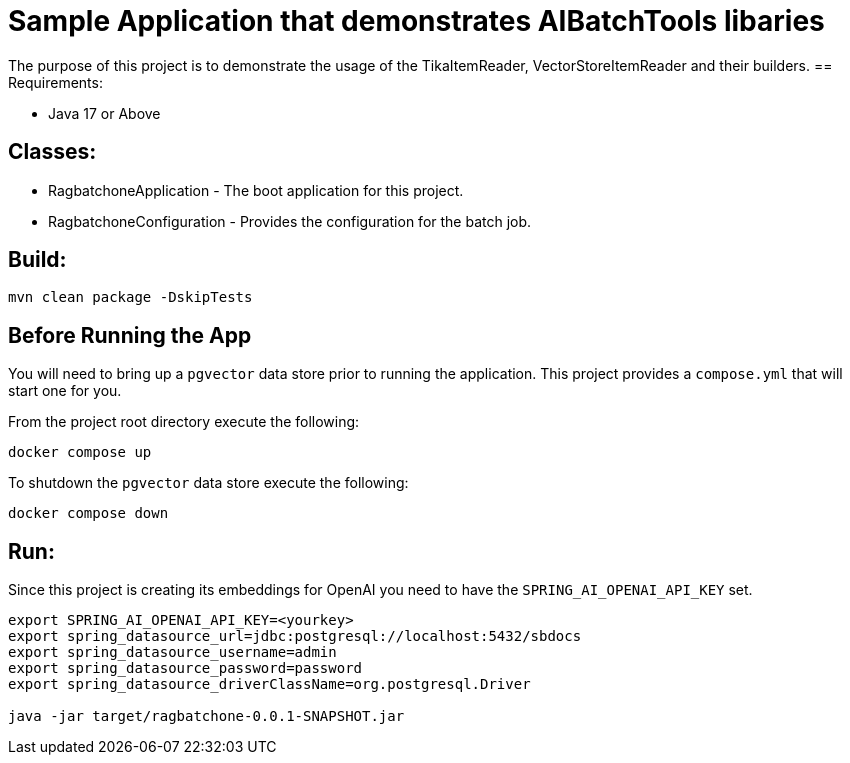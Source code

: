 = Sample Application that demonstrates AIBatchTools libaries

The purpose of this project is to demonstrate the usage of the TikaItemReader, VectorStoreItemReader and their builders.
== Requirements:

* Java 17 or Above

== Classes:

* RagbatchoneApplication - The boot application for this project.
* RagbatchoneConfiguration - Provides the configuration for the batch job.

== Build:
[source,shell]
----
mvn clean package -DskipTests
----

== Before Running the App
You will need to bring up a `pgvector` data store prior to running the application.  This project provides a `compose.yml` that will start one for you.

From the project root directory execute the following:
[source,shell]
```
docker compose up
```

To shutdown the `pgvector` data store execute the following:
```
docker compose down
```

== Run:
Since this project is creating its embeddings for OpenAI you need to have the `SPRING_AI_OPENAI_API_KEY` set.
[source,shell]
----
export SPRING_AI_OPENAI_API_KEY=<yourkey>
export spring_datasource_url=jdbc:postgresql://localhost:5432/sbdocs
export spring_datasource_username=admin
export spring_datasource_password=password
export spring_datasource_driverClassName=org.postgresql.Driver

java -jar target/ragbatchone-0.0.1-SNAPSHOT.jar
----
